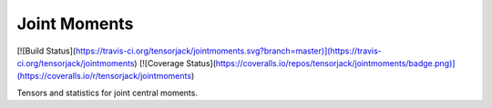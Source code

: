 Joint Moments
-------------

[![Build Status](https://travis-ci.org/tensorjack/jointmoments.svg?branch=master)](https://travis-ci.org/tensorjack/jointmoments) [![Coverage Status](https://coveralls.io/repos/tensorjack/jointmoments/badge.png)](https://coveralls.io/r/tensorjack/jointmoments)

Tensors and statistics for joint central moments.
